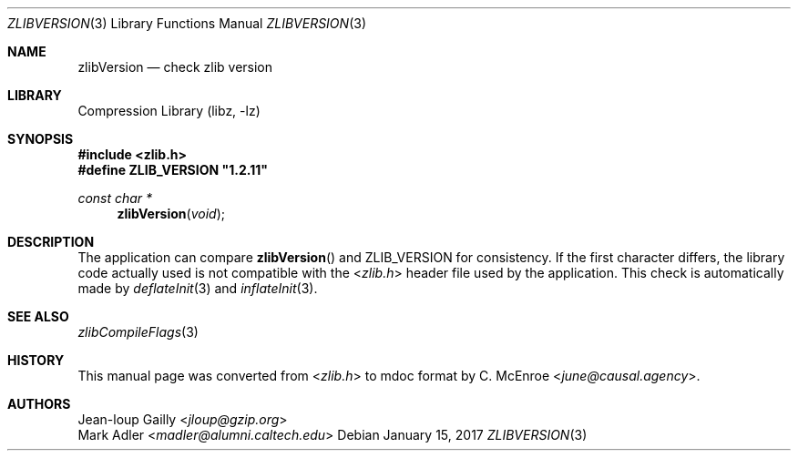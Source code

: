 .Dd January 15, 2017
.Dt ZLIBVERSION 3
.Os
.
.Sh NAME
.Nm zlibVersion
.Nd check zlib version
.
.Sh LIBRARY
.Lb libz
.
.Sh SYNOPSIS
.In zlib.h
.Fd #define ZLIB_VERSION \(dq1.2.11\(dq
.Ft "const char *"
.Fn zlibVersion void
.
.Sh DESCRIPTION
The application can compare
.Fn zlibVersion
and
.Dv ZLIB_VERSION
for consistency.
If the first character differs,
the library code actually used
is not compatible with the
.In zlib.h
header file used by the application.
This check is automatically made by
.Xr deflateInit 3
and
.Xr inflateInit 3 .
.
.Sh SEE ALSO
.Xr zlibCompileFlags 3
.
.Sh HISTORY
This manual page was converted from
.In zlib.h
to mdoc format by
.An C. McEnroe Aq Mt june@causal.agency .
.
.Sh AUTHORS
.An Jean-loup Gailly Aq Mt jloup@gzip.org
.An Mark Adler Aq Mt madler@alumni.caltech.edu
